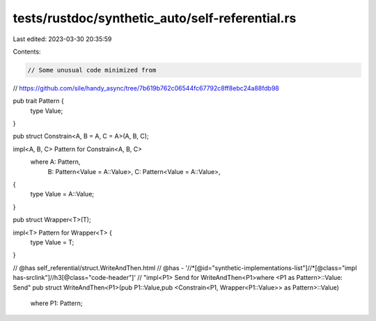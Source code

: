 tests/rustdoc/synthetic_auto/self-referential.rs
================================================

Last edited: 2023-03-30 20:35:59

Contents:

.. code-block:: rs

    // Some unusual code minimized from
// https://github.com/sile/handy_async/tree/7b619b762c06544fc67792c8ff8ebc24a88fdb98

pub trait Pattern {
    type Value;
}

pub struct Constrain<A, B = A, C = A>(A, B, C);

impl<A, B, C> Pattern for Constrain<A, B, C>
    where A: Pattern,
          B: Pattern<Value = A::Value>,
          C: Pattern<Value = A::Value>,
{
    type Value = A::Value;
}

pub struct Wrapper<T>(T);

impl<T> Pattern for Wrapper<T> {
    type Value = T;
}


// @has self_referential/struct.WriteAndThen.html
// @has - '//*[@id="synthetic-implementations-list"]//*[@class="impl has-srclink"]//h3[@class="code-header"]' \
// "impl<P1> Send for WriteAndThen<P1>where    <P1 as Pattern>::Value: Send"
pub struct WriteAndThen<P1>(pub P1::Value,pub <Constrain<P1, Wrapper<P1::Value>> as Pattern>::Value)
    where P1: Pattern;



